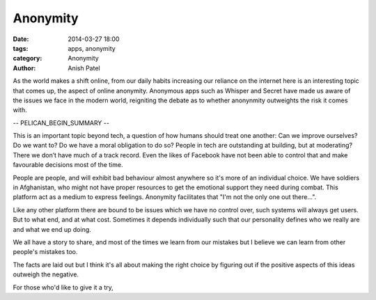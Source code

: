 Anonymity
=============================

:date: 2014-03-27 18:00
:tags: apps, anonymity
:category: Anonymity
:author: Anish Patel


As the world makes a shift online, from our daily habits increasing our reliance on the internet here is an interesting topic that comes up, the aspect of online anonymity. Anonymous apps such as Whisper and Secret have made us aware of the issues we face in the modern world, reigniting the debate as to whether anonynmity outweights the risk it comes with.

-- PELICAN_BEGIN_SUMMARY --

This is an important topic beyond tech, a question of how humans should treat one another: Can we improve ourselves? Do we want to? Do we have a moral obligation to do so? People in tech are outstanding at building, but at moderating? There we don’t have much of a track record. Even the likes of Facebook have not been able to control that and make favourable decisions most of the time.

People are people, and will exhibit bad behaviour almost anywhere so it's more of an individual choice. We have soldiers in Afghanistan, who might not have proper resources to get the emotional support they need during combat. This platform act as a medium to express feelings. Anonymity facilitates that "I'm not the only one out there...".

Like any other platform there are bound to be issues which we have no control over, such systems will always get users. But to what end, and at what cost. Sometimes it depends individually such that our personality defines who we really are and what we end up doing.

We all have a story to share, and most of the times we learn from our mistakes but I believe we can learn from other people's mistakes too.

The facts are laid out but I think it's all about making the right choice by figuring out if the positive aspects of this ideas outweigh the negative.

For those who'd like to give it a try, 
